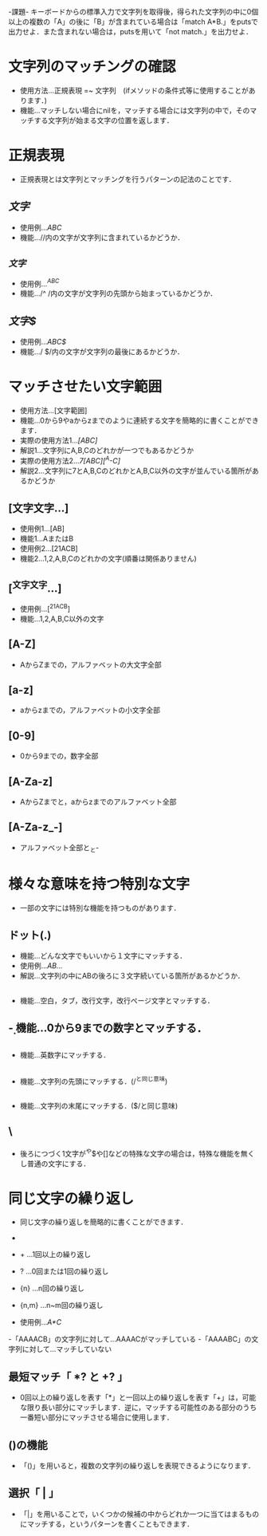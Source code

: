 -課題-
キーボードからの標準入力で文字列を取得後，得られた文字列の中に0個以上の複数の「A」の後に「B」が含まれている場合は「match A*B.」をputsで出力せよ．また含まれない場合は，putsを用いて「not match.」を出力せよ．

* 文字列のマッチングの確認
  - 使用方法...正規表現 =~ 文字列　(ifメソッドの条件式等に使用することがあります．)
  - 機能...マッチしない場合にnilを，マッチする場合には文字列の中で，そのマッチする文字列が始まる文字の位置を返します．

* 正規表現
  - 正規表現とは文字列とマッチングを行うパターンの記法のことです．

** /文字/
   - 使用例.../ABC/
   - 機能...//内の文字が文字列に含まれているかどうか．

** /^文字/
   - 使用例.../^ABC/
   - 機能.../^ /内の文字が文字列の先頭から始まっているかどうか．

** /文字$/
   - 使用例.../ABC$/
   - 機能.../ $/内の文字が文字列の最後にあるかどうか．

* マッチさせたい文字範囲
  - 使用方法...[文字範囲]
  - 機能...0から9やaからzまでのように連続する文字を簡略的に書くことができます．
  - 実際の使用方法1.../[ABC]/
  - 解説1...文字列にA,B,Cのどれかが一つでもあるかどうか
  - 実際の使用方法2.../7[ABC][^A-C]/
  - 解説2...文字列に7とA,B,CのどれかとA,B,C以外の文字が並んでいる箇所があるかどうか

** [文字文字...]
   - 使用例1...[AB]
   - 機能1...AまたはB
   - 使用例2...[21ACB]
   - 機能2...1,2,A,B,Cのどれかの文字(順番は関係ありません)

** [^文字文字...]
   - 使用例...[^21ACB]
   - 機能...1,2,A,B,C以外の文字

** [A-Z]
   - AからZまでの，アルファベットの大文字全部

** [a-z]
   - aからzまでの，アルファベットの小文字全部

** [0-9]
   - 0から9までの，数字全部

** [A-Za-z]
   - AからZまでと，aからzまでのアルファベット全部

** [A-Za-z_-]
   - アルファベット全部と_と-
* 様々な意味を持つ特別な文字
  - 一部の文字には特別な機能を持つものがあります．

** ドット(.)
   - 機能...どんな文字でもいいから１文字にマッチする．
   - 使用例.../AB.../
   - 解説...文字列の中にABの後ろに３文字続いている箇所があるかどうか．

** \s
   - 機能...空白，タブ，改行文字，改行ページ文字とマッチする．

** \d
   - 機能...0から9までの数字とマッチする．

** \w
   - 機能...英数字にマッチする．

** \A
   - 機能...文字列の先頭にマッチする．(/^と同じ意味)

** \z
   - 機能...文字列の末尾にマッチする．($/と同じ意味)

** \
   - 後ろにつづく1文字が^や$や[]などの特殊な文字の場合は，特殊な機能を無くし普通の文字にする．
* 同じ文字の繰り返し
  - 同じ文字の繰り返しを簡略的に書くことができます．
  - * ...0回以上の繰り返し
  - + ...1回以上の繰り返し
  - ? ...0回または1回の繰り返し
  - {n} ...n回の繰り返し
  - {n,m} ...n~m回の繰り返し

  - 使用例.../A*C/
  -「AAAACB」の文字列に対して...AAAACがマッチしている
  -「AAAABC」の文字列に対して...マッチしていない

** 最短マッチ「 *? と +? 」
   - 0回以上の繰り返しを表す「*」と一回以上の繰り返しを表す「+」は，可能な限り長い部分にマッチします．逆に，マッチする可能性のある部分のうち一番短い部分にマッチさせる場合に使用します．
** ()の機能
   - 「()」を用いると，複数の文字列の繰り返しを表現できるようになります．
** 選択「 | 」
   - 「|」を用いることで，いくつかの候補の中からどれか一つに当てはまるものにマッチする，というパターンを書くこともできます．
